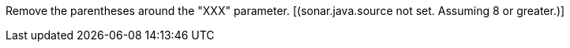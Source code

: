 Remove the parentheses around the "XXX" parameter.  [(sonar.java.source not set. Assuming 8 or greater.)]